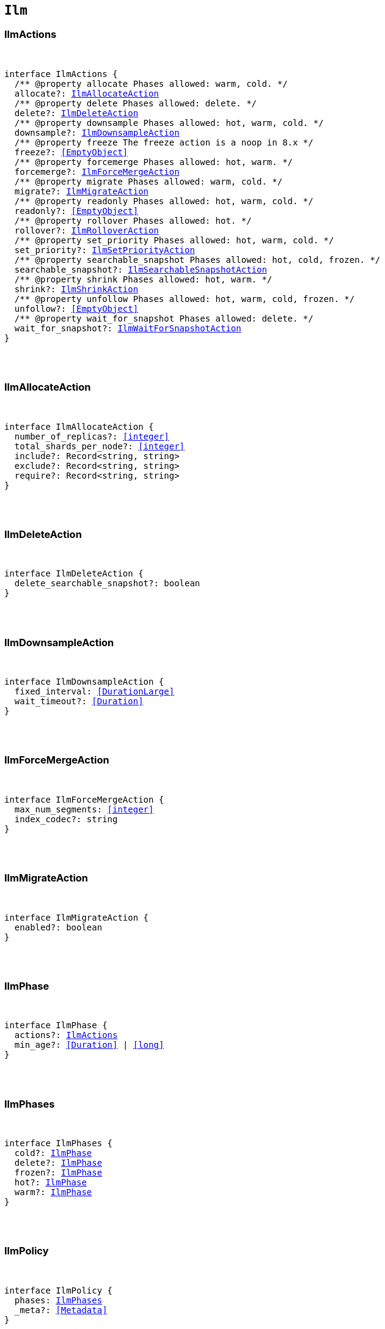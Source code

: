 [[reference-shared-types-ilm-types]]

== `Ilm`

////////
===========================================================================================================================
||                                                                                                                       ||
||                                                                                                                       ||
||                                                                                                                       ||
||        ██████╗ ███████╗ █████╗ ██████╗ ███╗   ███╗███████╗                                                            ||
||        ██╔══██╗██╔════╝██╔══██╗██╔══██╗████╗ ████║██╔════╝                                                            ||
||        ██████╔╝█████╗  ███████║██║  ██║██╔████╔██║█████╗                                                              ||
||        ██╔══██╗██╔══╝  ██╔══██║██║  ██║██║╚██╔╝██║██╔══╝                                                              ||
||        ██║  ██║███████╗██║  ██║██████╔╝██║ ╚═╝ ██║███████╗                                                            ||
||        ╚═╝  ╚═╝╚══════╝╚═╝  ╚═╝╚═════╝ ╚═╝     ╚═╝╚══════╝                                                            ||
||                                                                                                                       ||
||                                                                                                                       ||
||    This file is autogenerated, DO NOT send pull requests that changes this file directly.                             ||
||    You should update the script that does the generation, which can be found in:                                      ||
||    https://github.com/elastic/elastic-client-generator-js                                                             ||
||                                                                                                                       ||
||    You can run the script with the following command:                                                                 ||
||       npm run elasticsearch -- --version <version>                                                                    ||
||                                                                                                                       ||
||                                                                                                                       ||
||                                                                                                                       ||
===========================================================================================================================
////////



[discrete]
[[IlmActions]]
=== IlmActions

[pass]
++++
<pre>
++++
interface IlmActions {
  pass:[/**] @property allocate Phases allowed: warm, cold. */
  allocate?: <<IlmAllocateAction>>
  pass:[/**] @property delete Phases allowed: delete. */
  delete?: <<IlmDeleteAction>>
  pass:[/**] @property downsample Phases allowed: hot, warm, cold. */
  downsample?: <<IlmDownsampleAction>>
  pass:[/**] @property freeze The freeze action is a noop in 8.x */
  freeze?: <<EmptyObject>>
  pass:[/**] @property forcemerge Phases allowed: hot, warm. */
  forcemerge?: <<IlmForceMergeAction>>
  pass:[/**] @property migrate Phases allowed: warm, cold. */
  migrate?: <<IlmMigrateAction>>
  pass:[/**] @property readonly Phases allowed: hot, warm, cold. */
  readonly?: <<EmptyObject>>
  pass:[/**] @property rollover Phases allowed: hot. */
  rollover?: <<IlmRolloverAction>>
  pass:[/**] @property set_priority Phases allowed: hot, warm, cold. */
  set_priority?: <<IlmSetPriorityAction>>
  pass:[/**] @property searchable_snapshot Phases allowed: hot, cold, frozen. */
  searchable_snapshot?: <<IlmSearchableSnapshotAction>>
  pass:[/**] @property shrink Phases allowed: hot, warm. */
  shrink?: <<IlmShrinkAction>>
  pass:[/**] @property unfollow Phases allowed: hot, warm, cold, frozen. */
  unfollow?: <<EmptyObject>>
  pass:[/**] @property wait_for_snapshot Phases allowed: delete. */
  wait_for_snapshot?: <<IlmWaitForSnapshotAction>>
}
[pass]
++++
</pre>
++++

[discrete]
[[IlmAllocateAction]]
=== IlmAllocateAction

[pass]
++++
<pre>
++++
interface IlmAllocateAction {
  number_of_replicas?: <<integer>>
  total_shards_per_node?: <<integer>>
  include?: Record<string, string>
  exclude?: Record<string, string>
  require?: Record<string, string>
}
[pass]
++++
</pre>
++++

[discrete]
[[IlmDeleteAction]]
=== IlmDeleteAction

[pass]
++++
<pre>
++++
interface IlmDeleteAction {
  delete_searchable_snapshot?: boolean
}
[pass]
++++
</pre>
++++

[discrete]
[[IlmDownsampleAction]]
=== IlmDownsampleAction

[pass]
++++
<pre>
++++
interface IlmDownsampleAction {
  fixed_interval: <<DurationLarge>>
  wait_timeout?: <<Duration>>
}
[pass]
++++
</pre>
++++

[discrete]
[[IlmForceMergeAction]]
=== IlmForceMergeAction

[pass]
++++
<pre>
++++
interface IlmForceMergeAction {
  max_num_segments: <<integer>>
  index_codec?: string
}
[pass]
++++
</pre>
++++

[discrete]
[[IlmMigrateAction]]
=== IlmMigrateAction

[pass]
++++
<pre>
++++
interface IlmMigrateAction {
  enabled?: boolean
}
[pass]
++++
</pre>
++++

[discrete]
[[IlmPhase]]
=== IlmPhase

[pass]
++++
<pre>
++++
interface IlmPhase {
  actions?: <<IlmActions>>
  min_age?: <<Duration>> | <<long>>
}
[pass]
++++
</pre>
++++

[discrete]
[[IlmPhases]]
=== IlmPhases

[pass]
++++
<pre>
++++
interface IlmPhases {
  cold?: <<IlmPhase>>
  delete?: <<IlmPhase>>
  frozen?: <<IlmPhase>>
  hot?: <<IlmPhase>>
  warm?: <<IlmPhase>>
}
[pass]
++++
</pre>
++++

[discrete]
[[IlmPolicy]]
=== IlmPolicy

[pass]
++++
<pre>
++++
interface IlmPolicy {
  phases: <<IlmPhases>>
  _meta?: <<Metadata>>
}
[pass]
++++
</pre>
++++

[discrete]
[[IlmRolloverAction]]
=== IlmRolloverAction

[pass]
++++
<pre>
++++
interface IlmRolloverAction {
  max_size?: <<ByteSize>>
  max_primary_shard_size?: <<ByteSize>>
  max_age?: <<Duration>>
  max_docs?: <<long>>
  max_primary_shard_docs?: <<long>>
  min_size?: <<ByteSize>>
  min_primary_shard_size?: <<ByteSize>>
  min_age?: <<Duration>>
  min_docs?: <<long>>
  min_primary_shard_docs?: <<long>>
}
[pass]
++++
</pre>
++++

[discrete]
[[IlmSearchableSnapshotAction]]
=== IlmSearchableSnapshotAction

[pass]
++++
<pre>
++++
interface IlmSearchableSnapshotAction {
  snapshot_repository: string
  force_merge_index?: boolean
}
[pass]
++++
</pre>
++++

[discrete]
[[IlmSetPriorityAction]]
=== IlmSetPriorityAction

[pass]
++++
<pre>
++++
interface IlmSetPriorityAction {
  priority?: <<integer>>
}
[pass]
++++
</pre>
++++

[discrete]
[[IlmShrinkAction]]
=== IlmShrinkAction

[pass]
++++
<pre>
++++
interface IlmShrinkAction {
  number_of_shards?: <<integer>>
  max_primary_shard_size?: <<ByteSize>>
  allow_write_after_shrink?: boolean
}
[pass]
++++
</pre>
++++

[discrete]
[[IlmWaitForSnapshotAction]]
=== IlmWaitForSnapshotAction

[pass]
++++
<pre>
++++
interface IlmWaitForSnapshotAction {
  policy: string
}
[pass]
++++
</pre>
++++
